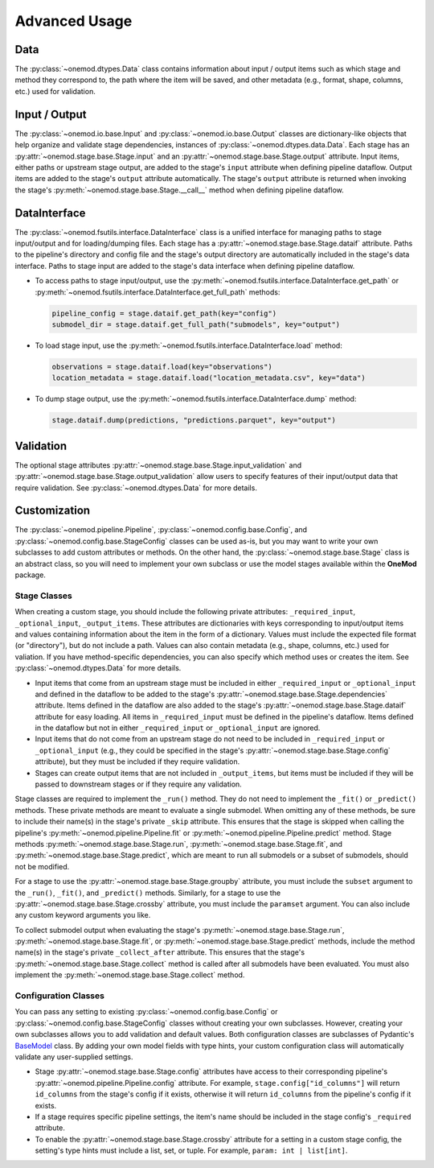 Advanced Usage
==============

Data
----
The :py:class:`~onemod.dtypes.Data` class contains information about input /
output items such as which stage and method they correspond to, the path where
the item will be saved, and other metadata (e.g., format, shape, columns, etc.)
used for validation.

Input / Output
--------------
The :py:class:`~onemod.io.base.Input` and :py:class:`~onemod.io.base.Output`
classes are dictionary-like objects that help organize and validate stage
dependencies, instances of :py:class:`~onemod.dtypes.data.Data`. Each stage has
an :py:attr:`~onemod.stage.base.Stage.input` and an
:py:attr:`~onemod.stage.base.Stage.output` attribute. Input items, either paths
or upstream stage output, are added to the stage's ``input`` attribute when
defining pipeline dataflow. Output items are added to the stage's ``output``
attribute automatically. The stage's ``output`` attribute is returned when
invoking the stage's :py:meth:`~onemod.stage.base.Stage.__call__` method when
defining pipeline dataflow.

DataInterface
-------------
The :py:class:`~onemod.fsutils.interface.DataInterface` class is a unified
interface for managing paths to stage input/output and for loading/dumping
files. Each stage has a :py:attr:`~onemod.stage.base.Stage.dataif` attribute.
Paths to the pipeline's directory and config file and the stage's output
directory are automatically included in the stage's data interface. Paths to
stage input are added to the stage's data interface when defining pipeline
dataflow.

* To access paths to stage input/output, use the
  :py:meth:`~onemod.fsutils.interface.DataInterface.get_path` or
  :py:meth:`~onemod.fsutils.interface.DataInterface.get_full_path`
  methods:

  .. code-block:: python

     pipeline_config = stage.dataif.get_path(key="config")
     submodel_dir = stage.dataif.get_full_path("submodels", key="output")

* To load stage input, use the
  :py:meth:`~onemod.fsutils.interface.DataInterface.load` method:

  .. code-block:: python

     observations = stage.dataif.load(key="observations")
     location_metadata = stage.dataif.load("location_metadata.csv", key="data")

* To dump stage output, use the
  :py:meth:`~onemod.fsutils.interface.DataInterface.dump` method:

  .. code-block:: python

     stage.dataif.dump(predictions, "predictions.parquet", key="output")

Validation
----------
The optional stage attributes
:py:attr:`~onemod.stage.base.Stage.input_validation` and
:py:attr:`~onemod.stage.base.Stage.output_validation` allow users to specify
features of their input/output data that require validation. See
:py:class:`~onemod.dtypes.Data` for more details.

Customization
-------------
The :py:class:`~onemod.pipeline.Pipeline`,
:py:class:`~onemod.config.base.Config`, and
:py:class:`~onemod.config.base.StageConfig` classes can be used as-is, but you
may want to write your own subclasses to add custom attributes or methods. On
the other hand, the :py:class:`~onemod.stage.base.Stage` class is an abstract
class, so you will need to implement your own subclass or use the model stages
available within the **OneMod** package.

Stage Classes
^^^^^^^^^^^^^
When creating a custom stage, you should include the following private
attributes: ``_required_input``, ``_optional_input``, ``_output_items``. These
attributes are dictionaries with keys corresponding to input/output items and
values containing information about the item in the form of a dictionary. Values
must include the expected file format (or "directory"), but do not include a
path. Values can also contain metadata (e.g., shape, columns, etc.) used for
valiation. If you have method-specific dependencies, you can also specify which
method uses or creates the item. See :py:class:`~onemod.dtypes.Data` for more
details.

* Input items that come from an upstream stage must be included in either
  ``_required_input`` or ``_optional_input`` and defined in the dataflow to be
  added to the stage's :py:attr:`~onemod.stage.base.Stage.dependencies`
  attribute. Items defined in the dataflow are also added to the stage's
  :py:attr:`~onemod.stage.base.Stage.dataif` attribute for easy loading. All
  items in ``_required_input`` must be defined in the pipeline's dataflow. Items
  defined in the dataflow but not in either ``_required_input`` or
  ``_optional_input`` are ignored.
* Input items that do not come from an upstream stage do not need to be included
  in ``_required_input`` or ``_optional_input`` (e.g., they could be specified
  in the stage's :py:attr:`~onemod.stage.base.Stage.config` attribute), but they
  must be included if they require validation.
* Stages can create output items that are not included in ``_output_items``,
  but items must be included if they will be passed to downstream stages or if
  they require any validation.

Stage classes are required to implement the ``_run()`` method. They do not need
to implement the ``_fit()`` or ``_predict()`` methods. These private methods are
meant to evaluate a single submodel. When omitting any of these methods, be sure
to include their name(s) in the stage's private ``_skip`` attribute. This
ensures that the stage is skipped when calling the pipeline's
:py:meth:`~onemod.pipeline.Pipeline.fit` or
:py:meth:`~onemod.pipeline.Pipeline.predict` method. Stage methods
:py:meth:`~onemod.stage.base.Stage.run`,
:py:meth:`~onemod.stage.base.Stage.fit`, and
:py:meth:`~onemod.stage.base.Stage.predict`, which are meant to run all
submodels or a subset of submodels, should not be modified.

For a stage to use the :py:attr:`~onemod.stage.base.Stage.groupby` attribute,
you must include the ``subset`` argument to the ``_run()``, ``_fit()``, and
``_predict()`` methods. Similarly, for a stage to use the
:py:attr:`~onemod.stage.base.Stage.crossby` attribute, you must include the
``paramset`` argument. You can also include any custom keyword arguments you
like.

To collect submodel output when evaluating the stage's
:py:meth:`~onemod.stage.base.Stage.run`,
:py:meth:`~onemod.stage.base.Stage.fit`, or
:py:meth:`~onemod.stage.base.Stage.predict` methods, include the method name(s)
in the stage's private ``_collect_after`` attribute. This ensures that the
stage's :py:meth:`~onemod.stage.base.Stage.collect` method is called after all
submodels have been evaluated. You must also implement the
:py:meth:`~onemod.stage.base.Stage.collect` method.

Configuration Classes
^^^^^^^^^^^^^^^^^^^^^
You can pass any setting to existing :py:class:`~onemod.config.base.Config` or
:py:class:`~onemod.config.base.StageConfig` classes without creating your own
subclasses. However, creating your own subclasses allows you to add validation
and default values. Both configuration classes are subclasses of Pydantic's
`BaseModel <https://docs.pydantic.dev/latest/api/base_model/>`_ class. By adding
your own model fields with type hints, your custom configuration class will
automatically validate any user-supplied settings.

* Stage :py:attr:`~onemod.stage.base.Stage.config` attributes have access to
  their corresponding pipeline's :py:attr:`~onemod.pipeline.Pipeline.config`
  attribute. For example, ``stage.config["id_columns"]`` will return
  ``id_columns`` from the stage's config if it exists, otherwise it will return
  ``id_columns`` from the pipeline's config if it exists.
* If a stage requires specific pipeline settings, the item's name should be
  included in the stage config's ``_required`` attribute.
* To enable the :py:attr:`~onemod.stage.base.Stage.crossby` attribute for a
  setting in a custom stage config, the setting's type hints must include a
  list, set, or tuple. For example, ``param: int | list[int]``.
